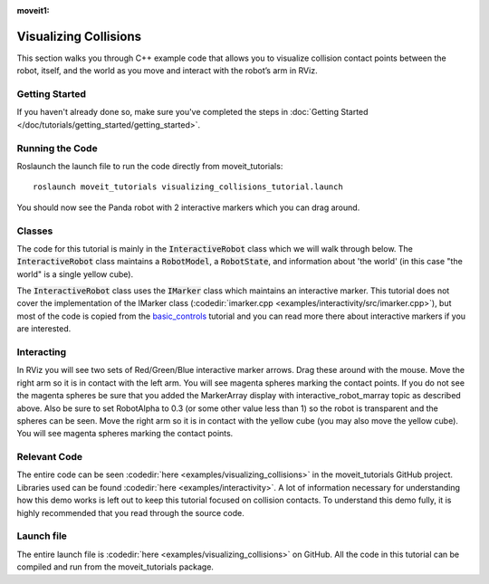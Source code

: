 :moveit1:

..
   Once updated for MoveIt 2, remove all lines above title (including this comment and :moveit1: tag)

Visualizing Collisions
======================
.. image:: collisions.png
   :width: 700px

This section walks you through C++ example code that allows you to visualize collision contact points between the robot, itself, and the world as you move and interact with the robot’s arm in RViz.

Getting Started
---------------
If you haven't already done so, make sure you've completed the steps in :doc:`Getting Started </doc/tutorials/getting_started/getting_started>`.

Running the Code
----------------
Roslaunch the launch file to run the code directly from moveit_tutorials: ::

 roslaunch moveit_tutorials visualizing_collisions_tutorial.launch

You should now see the Panda robot with 2 interactive markers which you can drag around.

.. image:: visualizing_collisions_tutorial_screen.png
   :width: 700px

Classes
-------
The code for this tutorial is mainly in the :code:`InteractiveRobot` class which we will walk through below. The :code:`InteractiveRobot` class maintains a :code:`RobotModel`, a :code:`RobotState`, and information about 'the world' (in this case "the world" is a single yellow cube).

The :code:`InteractiveRobot` class uses the :code:`IMarker` class which maintains an interactive marker. This tutorial does not cover the implementation of the IMarker class (:codedir:`imarker.cpp <examples/interactivity/src/imarker.cpp>`), but most of the code is copied from the `basic_controls <http://wiki.ros.org/rviz/Tutorials/Interactive%20Markers:%20Getting%20Started#basic_controls>`_ tutorial and you can read more there about interactive markers if you are interested.

Interacting
-----------
In RViz you will see two sets of Red/Green/Blue interactive marker arrows. Drag these around with the mouse.
Move the right arm so it is in contact with the left arm. You will see magenta spheres marking the contact points.
If you do not see the magenta spheres be sure that you added the MarkerArray display with interactive_robot_marray topic as described above. Also be sure to set RobotAlpha to 0.3 (or some other value less than 1) so the robot is transparent and the spheres can be seen.
Move the right arm so it is in contact with the yellow cube (you may also move the yellow cube). You will see magenta spheres marking the contact points.

Relevant Code
-------------
The entire code can be seen :codedir:`here <examples/visualizing_collisions>` in the moveit_tutorials GitHub project. Libraries used can be found :codedir:`here <examples/interactivity>`. A lot of information necessary for understanding how this demo works is left out to keep this tutorial focused on collision contacts. To understand this demo fully, it is highly recommended that you read through the source code.

.. tutorial-formatter:: ./src/visualizing_collisions_tutorial.cpp

Launch file
-----------
The entire launch file is  :codedir:`here <examples/visualizing_collisions>` on GitHub. All the code in this tutorial can be compiled and run from the moveit_tutorials package.
